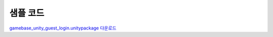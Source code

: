 ######################
샘플 코드
######################

`gamebase_unity_guest_login.unitypackage 다운로드 <http://static.toastoven.net/toastcloud/sdk_download/gamebase/HandsonLab/Unity/gamebase_unity_guest_login.unitypackage>`_